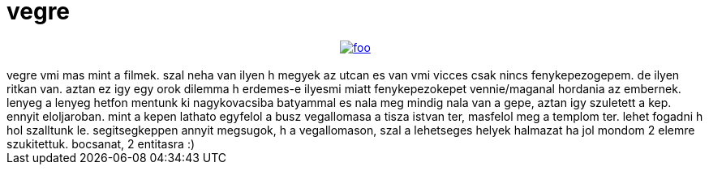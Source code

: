 = vegre

:slug: vegre
:category: misc
:tags: hu
:date: 2007-05-31T01:19:55Z
++++
<div align="center"><a href="http://frugalware.org/~vmiklos/pics/photo/byme/hova.jpg"><img src="http://frugalware.org/~vmiklos/pics/photo/byme/hovak.jpg" alt="foo" border="0" /></a><br /></div><br />vegre vmi mas mint a filmek. szal neha van ilyen h megyek az utcan es van vmi vicces csak nincs fenykepezogepem. de ilyen ritkan van. aztan ez igy egy orok dilemma h erdemes-e ilyesmi miatt fenykepezokepet vennie/maganal hordania az embernek. lenyeg a lenyeg hetfon mentunk ki nagykovacsiba batyammal es nala meg mindig nala van a gepe, aztan igy szuletett a kep. ennyit eloljaroban. mint a kepen lathato egyfelol a busz vegallomasa a tisza istvan ter, masfelol meg a templom ter. lehet fogadni h hol szalltunk le. segitsegkeppen annyit megsugok, h a vegallomason, szal a lehetseges helyek halmazat ha jol mondom 2 elemre szukitettuk. bocsanat, 2 entitasra :)<br />
++++
